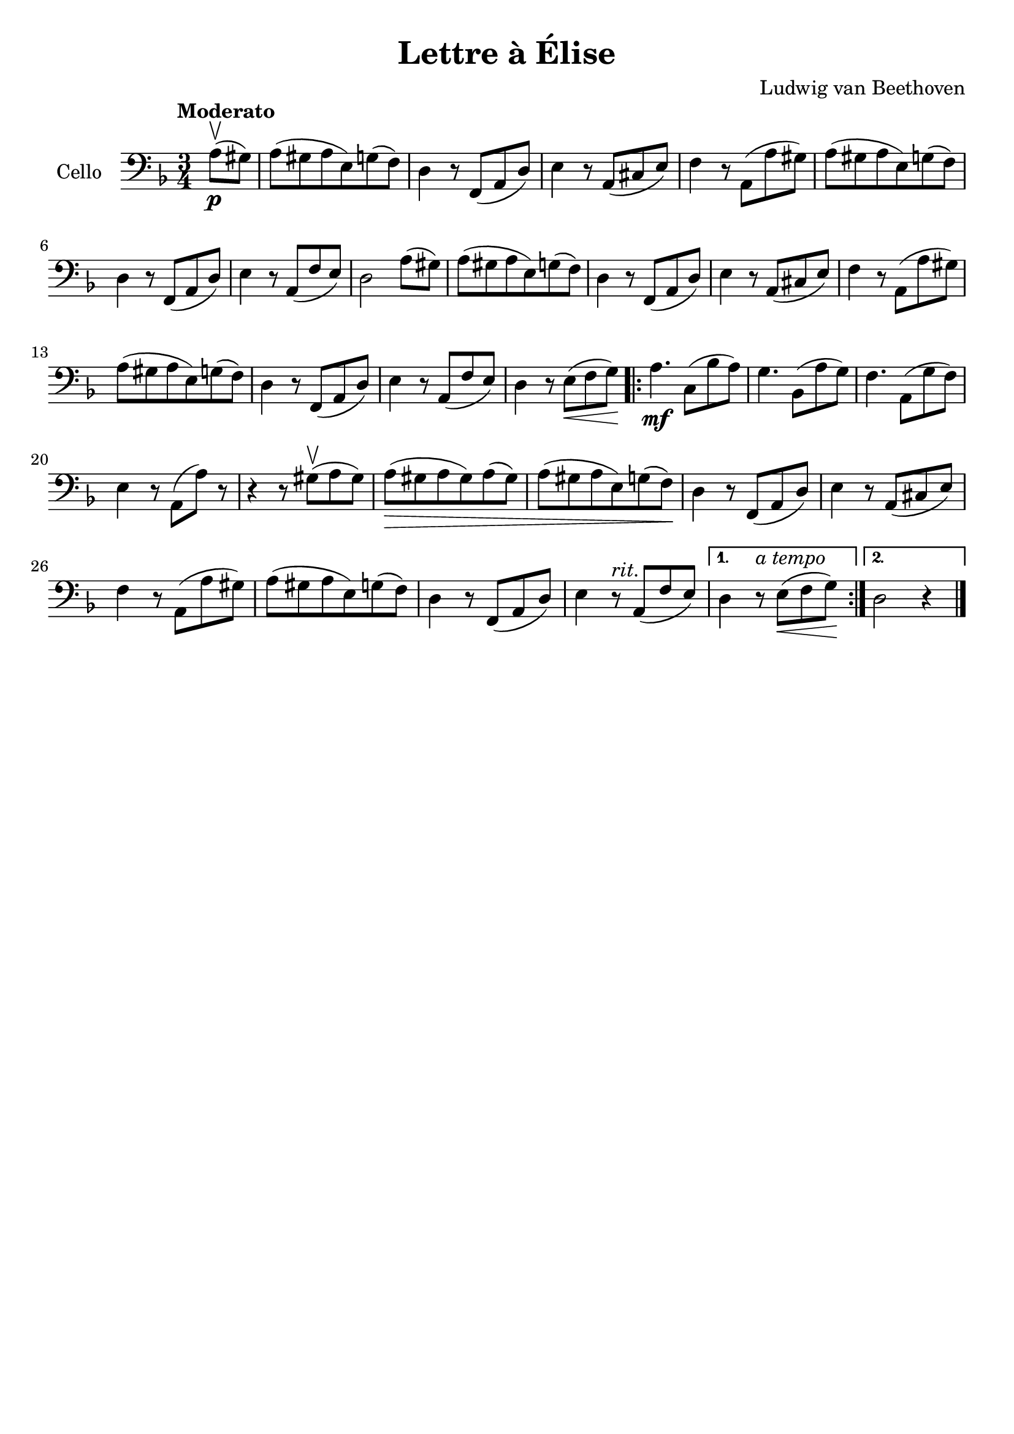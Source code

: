#(set-global-staff-size 21)

\version "2.18.2"

\header {
  title    = "Lettre à Élise"
  composer = "Ludwig van Beethoven"
  tagline  = ""
}

\language "italiano"

\score {
  \new Staff
  \with {instrumentName = #"Cello "}
  {
   \override Hairpin.to-barline = ##f
   \time 3/4
   \clef bass
   \key re \minor
   \tempo Moderato
   \partial 4 la8\p(\upbow sold8)
   | la8(sold8 la8 mi8) sol8(fa8)
   | re4 r8 fa,8(la,8 re8)
   | mi4 r8 la,8(dod8 mi8)
   | fa4 r8 la,8(la8 sold8)
   | la8(sold8 la8 mi8) sol8(fa8)
   | re4 r8 fa,8(la,8 re8)
   | mi4 r8 la,8(fa8 mi8)
   | re2 la8(sold8)
   | la8(sold8 la8 mi8) sol8(fa8)
   | re4 r8 fa,8(la,8 re8)
   |  mi4 r8 la,8(dod8 mi8)
   | fa4 r8 la,8( la8 sold8)
   | la8(sold8 la8 mi8) sol8(fa8)
   | re4 r8 fa,8(la,8 re8)
   | mi4 r8 la,8(fa8 mi8)
   | re4 r8 mi8\<( fa8 sol8)\!
   \repeat volta2 {
     la4.\mf do8(sib8 la8)
     | sol4. sib,8(la8 sol8)
     | fa4. la,8(sol8 fa8)
     | mi4 r8 la,8(la8) r8
     | r4 r8 sold8(\upbow la8 sold8)
     | la8(\> sold8 la8 sold8) la8(sold8)
     | la8( sold8 la8 mi8) sol8(fa8)\!
     | re4 r8 fa,8(la,8 re8)
     | mi4 r8 la,8(dod8 mi8)
     | fa4 r8 la,8(la8 sold8)
     | la8(sold8 la8 mi8) sol8(fa8)
     | re4 r8 fa,8(la,8 re8)
     | mi4 r8^\markup{\italic{rit.}} la,8(fa8 mi8) |
   }
   \alternative {
     {re4 r8^\markup{\italic{a tempo}} mi8\<(fa8 sol8)\!}
     {re2 r4}
     }
   \bar "|."
 }
}
